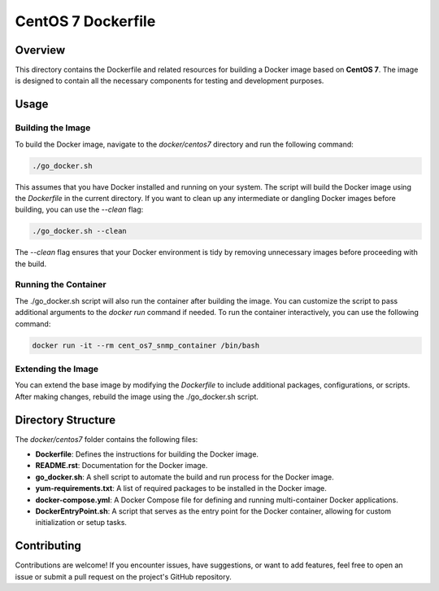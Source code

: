 =========================
CentOS 7 Dockerfile
=========================

Overview
========
This directory contains the Dockerfile and related resources for building a Docker image based on **CentOS 7**.
The image is designed to contain all the necessary components for testing and development purposes.

Usage
=====

Building the Image
------------------
To build the Docker image, navigate to the `docker/centos7` directory and run the following command:

.. code-block:: bash

    ./go_docker.sh

This assumes that you have Docker installed and running on your system. The script will build the Docker image using the `Dockerfile` in the current directory. If you want to clean up any intermediate or dangling Docker images before building, you can use the `--clean` flag:

.. code-block:: bash

    ./go_docker.sh --clean

The `--clean` flag ensures that your Docker environment is tidy by removing unnecessary images before proceeding with the build.

Running the Container
---------------------
The ./go_docker.sh script will also run the container after building the image. You can customize the script to pass additional arguments to the `docker run` command if needed. To run the container interactively, you can use the following command:

.. code-block:: bash

    docker run -it --rm cent_os7_snmp_container /bin/bash

Extending the Image
-------------------
You can extend the base image by modifying the `Dockerfile` to include additional packages, configurations, or scripts. After making changes, rebuild the image using the ./go_docker.sh script.

Directory Structure
===================
The `docker/centos7` folder contains the following files:

- **Dockerfile**: Defines the instructions for building the Docker image.
- **README.rst**: Documentation for the Docker image.
- **go_docker.sh**: A shell script to automate the build and run process for the Docker image.
- **yum-requirements.txt**: A list of required packages to be installed in the Docker image.
- **docker-compose.yml**: A Docker Compose file for defining and running multi-container Docker applications.
- **DockerEntryPoint.sh**: A script that serves as the entry point for the Docker container, allowing for custom initialization or setup tasks.

Contributing
============
Contributions are welcome! If you encounter issues, have suggestions, or want to add features, feel free to open an issue or submit a pull request on the project's GitHub repository.